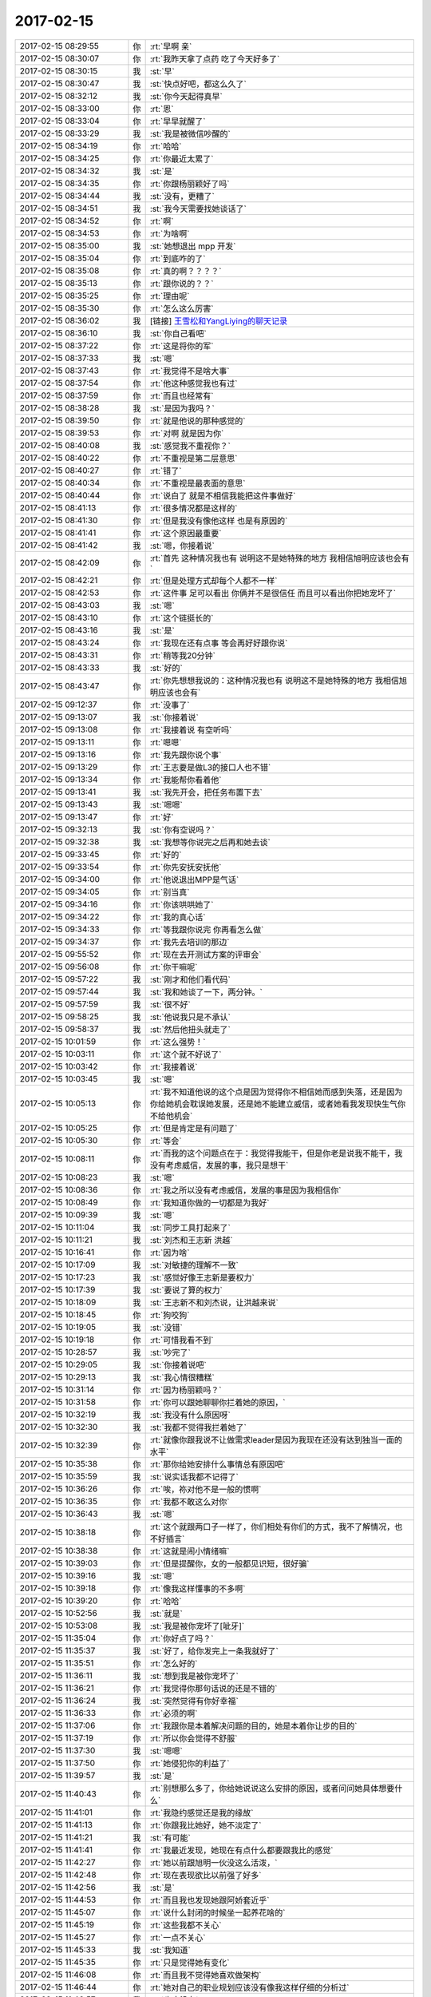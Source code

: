 2017-02-15
-------------

.. list-table::
   :widths: 25, 1, 60

   * - 2017-02-15 08:29:55
     - 你
     - :rt:`早啊 亲`
   * - 2017-02-15 08:30:07
     - 你
     - :rt:`我昨天拿了点药 吃了今天好多了`
   * - 2017-02-15 08:30:15
     - 我
     - :st:`早`
   * - 2017-02-15 08:30:47
     - 我
     - :st:`快点好吧，都这么久了`
   * - 2017-02-15 08:32:12
     - 我
     - :st:`你今天起得真早`
   * - 2017-02-15 08:33:00
     - 你
     - :rt:`恩`
   * - 2017-02-15 08:33:04
     - 你
     - :rt:`早早就醒了`
   * - 2017-02-15 08:33:29
     - 我
     - :st:`我是被微信吵醒的`
   * - 2017-02-15 08:34:19
     - 你
     - :rt:`哈哈`
   * - 2017-02-15 08:34:25
     - 你
     - :rt:`你最近太累了`
   * - 2017-02-15 08:34:32
     - 我
     - :st:`是`
   * - 2017-02-15 08:34:35
     - 你
     - :rt:`你跟杨丽颖好了吗`
   * - 2017-02-15 08:34:44
     - 我
     - :st:`没有，更糟了`
   * - 2017-02-15 08:34:51
     - 我
     - :st:`我今天需要找她谈话了`
   * - 2017-02-15 08:34:52
     - 你
     - :rt:`啊`
   * - 2017-02-15 08:34:53
     - 你
     - :rt:`为啥啊`
   * - 2017-02-15 08:35:00
     - 我
     - :st:`她想退出 mpp 开发`
   * - 2017-02-15 08:35:04
     - 你
     - :rt:`到底咋的了`
   * - 2017-02-15 08:35:08
     - 你
     - :rt:`真的啊？？？？`
   * - 2017-02-15 08:35:13
     - 你
     - :rt:`跟你说的？？`
   * - 2017-02-15 08:35:25
     - 你
     - :rt:`理由呢`
   * - 2017-02-15 08:35:30
     - 你
     - :rt:`怎么这么厉害`
   * - 2017-02-15 08:36:02
     - 我
     - [链接] `王雪松和YangLiying的聊天记录 <https://support.weixin.qq.com/cgi-bin/mmsupport-bin/readtemplate?t=page/favorite_record__w_unsupport>`_
   * - 2017-02-15 08:36:10
     - 我
     - :st:`你自己看吧`
   * - 2017-02-15 08:37:22
     - 你
     - :rt:`这是将你的军`
   * - 2017-02-15 08:37:33
     - 我
     - :st:`嗯`
   * - 2017-02-15 08:37:43
     - 你
     - :rt:`我觉得不是啥大事`
   * - 2017-02-15 08:37:54
     - 你
     - :rt:`他这种感觉我也有过`
   * - 2017-02-15 08:37:59
     - 你
     - :rt:`而且也经常有`
   * - 2017-02-15 08:38:28
     - 我
     - :st:`是因为我吗？`
   * - 2017-02-15 08:39:50
     - 你
     - :rt:`就是他说的那种感觉的`
   * - 2017-02-15 08:39:53
     - 你
     - :rt:`对啊 就是因为你`
   * - 2017-02-15 08:40:08
     - 我
     - :st:`感觉我不重视你？`
   * - 2017-02-15 08:40:22
     - 你
     - :rt:`不重视是第二层意思`
   * - 2017-02-15 08:40:27
     - 你
     - :rt:`错了`
   * - 2017-02-15 08:40:34
     - 你
     - :rt:`不重视是最表面的意思`
   * - 2017-02-15 08:40:44
     - 你
     - :rt:`说白了 就是不相信我能把这件事做好`
   * - 2017-02-15 08:41:13
     - 你
     - :rt:`很多情况都是这样的`
   * - 2017-02-15 08:41:30
     - 你
     - :rt:`但是我没有像他这样 也是有原因的`
   * - 2017-02-15 08:41:41
     - 你
     - :rt:`这个原因最重要`
   * - 2017-02-15 08:41:42
     - 我
     - :st:`嗯，你接着说`
   * - 2017-02-15 08:42:09
     - 你
     - :rt:`首先 这种情况我也有 说明这不是她特殊的地方 我相信旭明应该也会有`
   * - 2017-02-15 08:42:21
     - 你
     - :rt:`但是处理方式却每个人都不一样`
   * - 2017-02-15 08:42:53
     - 你
     - :rt:`这件事 足可以看出 你俩并不是很信任 而且可以看出你把她宠坏了`
   * - 2017-02-15 08:43:03
     - 我
     - :st:`嗯`
   * - 2017-02-15 08:43:10
     - 你
     - :rt:`这个链挺长的`
   * - 2017-02-15 08:43:16
     - 我
     - :st:`是`
   * - 2017-02-15 08:43:24
     - 你
     - :rt:`我现在还有点事  等会再好好跟你说`
   * - 2017-02-15 08:43:31
     - 你
     - :rt:`稍等我20分钟`
   * - 2017-02-15 08:43:33
     - 我
     - :st:`好的`
   * - 2017-02-15 08:43:47
     - 你
     - :rt:`你先想想我说的：这种情况我也有 说明这不是她特殊的地方 我相信旭明应该也会有`
   * - 2017-02-15 09:12:37
     - 你
     - :rt:`没事了`
   * - 2017-02-15 09:13:07
     - 我
     - :st:`你接着说`
   * - 2017-02-15 09:13:08
     - 你
     - :rt:`我接着说 有空听吗`
   * - 2017-02-15 09:13:11
     - 你
     - :rt:`嗯嗯`
   * - 2017-02-15 09:13:16
     - 你
     - :rt:`我先跟你说个事`
   * - 2017-02-15 09:13:29
     - 你
     - :rt:`王志要是做L3的接口人也不错`
   * - 2017-02-15 09:13:34
     - 你
     - :rt:`我能帮你看着他`
   * - 2017-02-15 09:13:41
     - 我
     - :st:`我先开会，把任务布置下去`
   * - 2017-02-15 09:13:43
     - 我
     - :st:`嗯嗯`
   * - 2017-02-15 09:13:47
     - 你
     - :rt:`好`
   * - 2017-02-15 09:32:13
     - 我
     - :st:`你有空说吗？`
   * - 2017-02-15 09:32:38
     - 我
     - :st:`我想等你说完之后再和她去谈`
   * - 2017-02-15 09:33:45
     - 你
     - :rt:`好的`
   * - 2017-02-15 09:33:54
     - 你
     - :rt:`你先安抚安抚他`
   * - 2017-02-15 09:34:00
     - 你
     - :rt:`他说退出MPP是气话`
   * - 2017-02-15 09:34:05
     - 你
     - :rt:`别当真`
   * - 2017-02-15 09:34:16
     - 你
     - :rt:`你该哄哄她了`
   * - 2017-02-15 09:34:22
     - 你
     - :rt:`我的真心话`
   * - 2017-02-15 09:34:33
     - 你
     - :rt:`等我跟你说完 你再看怎么做`
   * - 2017-02-15 09:34:37
     - 你
     - :rt:`我先去培训的那边`
   * - 2017-02-15 09:55:52
     - 你
     - :rt:`现在去开测试方案的评审会`
   * - 2017-02-15 09:56:08
     - 你
     - :rt:`你干嘛呢`
   * - 2017-02-15 09:57:22
     - 我
     - :st:`刚才和他们看代码`
   * - 2017-02-15 09:57:44
     - 我
     - :st:`我和她谈了一下，两分钟。`
   * - 2017-02-15 09:57:59
     - 我
     - :st:`很不好`
   * - 2017-02-15 09:58:25
     - 我
     - :st:`他说我只是不承认`
   * - 2017-02-15 09:58:37
     - 我
     - :st:`然后他扭头就走了`
   * - 2017-02-15 10:01:59
     - 你
     - :rt:`这么强势！`
   * - 2017-02-15 10:03:11
     - 你
     - :rt:`这个就不好说了`
   * - 2017-02-15 10:03:42
     - 你
     - :rt:`我接着说`
   * - 2017-02-15 10:03:45
     - 我
     - :st:`嗯`
   * - 2017-02-15 10:05:13
     - 你
     - :rt:`我不知道他说的这个点是因为觉得你不相信她而感到失落，还是因为你给她机会耽误她发展，还是她不能建立威信，或者她看我发现快生气你不给他机会`
   * - 2017-02-15 10:05:25
     - 你
     - :rt:`但是肯定是有问题了`
   * - 2017-02-15 10:05:30
     - 你
     - :rt:`等会`
   * - 2017-02-15 10:08:11
     - 你
     - :rt:`而我的这个问题点在于：我觉得我能干，但是你老是说我不能干，我没有考虑威信，发展的事，我只是想干`
   * - 2017-02-15 10:08:23
     - 我
     - :st:`嗯`
   * - 2017-02-15 10:08:36
     - 你
     - :rt:`我之所以没有考虑威信，发展的事是因为我相信你`
   * - 2017-02-15 10:08:49
     - 你
     - :rt:`我知道你做的一切都是为我好`
   * - 2017-02-15 10:09:39
     - 我
     - :st:`嗯`
   * - 2017-02-15 10:11:04
     - 我
     - :st:`同步工具打起来了`
   * - 2017-02-15 10:11:21
     - 我
     - :st:`刘杰和王志新 洪越`
   * - 2017-02-15 10:16:41
     - 你
     - :rt:`因为啥`
   * - 2017-02-15 10:17:09
     - 我
     - :st:`对敏捷的理解不一致`
   * - 2017-02-15 10:17:23
     - 我
     - :st:`感觉好像王志新是要权力`
   * - 2017-02-15 10:17:39
     - 我
     - :st:`要说了算的权力`
   * - 2017-02-15 10:18:09
     - 我
     - :st:`王志新不和刘杰说，让洪越来说`
   * - 2017-02-15 10:18:45
     - 你
     - :rt:`狗咬狗`
   * - 2017-02-15 10:19:05
     - 我
     - :st:`没错`
   * - 2017-02-15 10:19:18
     - 你
     - :rt:`可惜我看不到`
   * - 2017-02-15 10:28:57
     - 我
     - :st:`吵完了`
   * - 2017-02-15 10:29:05
     - 我
     - :st:`你接着说吧`
   * - 2017-02-15 10:29:13
     - 我
     - :st:`我心情很糟糕`
   * - 2017-02-15 10:31:14
     - 你
     - :rt:`因为杨丽颖吗？`
   * - 2017-02-15 10:31:58
     - 你
     - :rt:`你可以跟她聊聊你拦着她的原因，`
   * - 2017-02-15 10:32:19
     - 我
     - :st:`我没有什么原因呀`
   * - 2017-02-15 10:32:30
     - 我
     - :st:`我都不觉得我拦着她了`
   * - 2017-02-15 10:32:39
     - 你
     - :rt:`就像你跟我说不让做需求leader是因为我现在还没有达到独当一面的水平`
   * - 2017-02-15 10:35:38
     - 你
     - :rt:`那你给她安排什么事情总有原因吧`
   * - 2017-02-15 10:35:59
     - 我
     - :st:`说实话我都不记得了`
   * - 2017-02-15 10:36:26
     - 你
     - :rt:`唉，祢对他不是一般的惯啊`
   * - 2017-02-15 10:36:35
     - 你
     - :rt:`我都不敢这么对你`
   * - 2017-02-15 10:36:43
     - 我
     - :st:`嗯`
   * - 2017-02-15 10:38:18
     - 你
     - :rt:`这个就跟两口子一样了，你们相处有你们的方式，我不了解情况，也不好插言`
   * - 2017-02-15 10:38:38
     - 你
     - :rt:`这就是闹小情绪嘛`
   * - 2017-02-15 10:39:03
     - 你
     - :rt:`但是提醒你，女的一般都见识短，很好骗`
   * - 2017-02-15 10:39:16
     - 我
     - :st:`嗯`
   * - 2017-02-15 10:39:18
     - 你
     - :rt:`像我这样懂事的不多啊`
   * - 2017-02-15 10:39:20
     - 你
     - :rt:`哈哈`
   * - 2017-02-15 10:52:56
     - 我
     - :st:`就是`
   * - 2017-02-15 10:53:08
     - 我
     - :st:`我是被你宠坏了[呲牙]`
   * - 2017-02-15 11:35:04
     - 你
     - :rt:`你好点了吗？`
   * - 2017-02-15 11:35:37
     - 我
     - :st:`好了，给你发完上一条我就好了`
   * - 2017-02-15 11:35:51
     - 你
     - :rt:`怎么好的`
   * - 2017-02-15 11:36:11
     - 我
     - :st:`想到我是被你宠坏了`
   * - 2017-02-15 11:36:21
     - 你
     - :rt:`我觉得你那句话说的还是不错的`
   * - 2017-02-15 11:36:24
     - 我
     - :st:`突然觉得有你好幸福`
   * - 2017-02-15 11:36:33
     - 你
     - :rt:`必须的啊`
   * - 2017-02-15 11:37:06
     - 你
     - :rt:`我跟你是本着解决问题的目的，她是本着你让步的目的`
   * - 2017-02-15 11:37:19
     - 你
     - :rt:`所以你会觉得不舒服`
   * - 2017-02-15 11:37:30
     - 我
     - :st:`嗯嗯`
   * - 2017-02-15 11:37:50
     - 你
     - :rt:`她侵犯你的利益了`
   * - 2017-02-15 11:39:57
     - 我
     - :st:`是`
   * - 2017-02-15 11:40:43
     - 你
     - :rt:`别想那么多了，你给她说说这么安排的原因，或者问问她具体想要什么`
   * - 2017-02-15 11:41:01
     - 你
     - :rt:`我隐约感觉还是我的缘故`
   * - 2017-02-15 11:41:13
     - 你
     - :rt:`你跟我比她好，她不淡定了`
   * - 2017-02-15 11:41:21
     - 我
     - :st:`有可能`
   * - 2017-02-15 11:41:41
     - 你
     - :rt:`我最近发现，她现在有点什么都要跟我比的感觉`
   * - 2017-02-15 11:42:27
     - 你
     - :rt:`她以前跟旭明一伙没这么活泼，`
   * - 2017-02-15 11:42:48
     - 你
     - :rt:`现在表现欲比以前强了好多`
   * - 2017-02-15 11:42:56
     - 我
     - :st:`是`
   * - 2017-02-15 11:44:53
     - 你
     - :rt:`而且我也发现她跟阿娇套近乎`
   * - 2017-02-15 11:45:07
     - 你
     - :rt:`说什么封闭的时候坐一起养花啥的`
   * - 2017-02-15 11:45:19
     - 你
     - :rt:`这些我都不关心`
   * - 2017-02-15 11:45:27
     - 你
     - :rt:`一点不关心`
   * - 2017-02-15 11:45:33
     - 我
     - :st:`我知道`
   * - 2017-02-15 11:45:35
     - 你
     - :rt:`只是觉得她有变化`
   * - 2017-02-15 11:46:08
     - 你
     - :rt:`而且我不觉得她喜欢做架构`
   * - 2017-02-15 11:46:44
     - 你
     - :rt:`她对自己的职业规划应该没有像我这样仔细的分析过`
   * - 2017-02-15 11:46:57
     - 我
     - :st:`肯定没有`
   * - 2017-02-15 11:47:19
     - 你
     - :rt:`换句话说，她不知道自己究竟想要什么，所以你给她的，也就不一定是她想要的`
   * - 2017-02-15 11:47:48
     - 我
     - [动画表情]
   * - 2017-02-15 11:47:51
     - 你
     - :rt:`你想她之所以想参与mpp的原因是什么？`
   * - 2017-02-15 11:49:15
     - 你
     - :rt:`可能就是因为在这个圈子里显得有优越感，如果这个圈子给她的优越感不是她想的了，可能她就不想在了，但是，她只是觉得不想在，也没有想好如何做，如何做会有改变`
   * - 2017-02-15 11:49:24
     - 你
     - :rt:`所以把问题踢给了你`
   * - 2017-02-15 11:49:53
     - 我
     - :st:`是，说得没错`
   * - 2017-02-15 11:50:06
     - 我
     - :st:`你们还没结束吗`
   * - 2017-02-15 11:50:29
     - 你
     - :rt:`没，太乱了`
   * - 2017-02-15 11:50:36
     - 你
     - :rt:`我下午给你说下情况`
   * - 2017-02-15 11:50:44
     - 我
     - :st:`好的`
   * - 2017-02-15 11:50:54
     - 我
     - :st:`我等王志买饭呢`
   * - 2017-02-15 11:51:36
     - 你
     - :rt:`嗯`
   * - 2017-02-15 11:59:12
     - 你
     - :rt:`你不去吃饭吗`
   * - 2017-02-15 11:59:39
     - 我
     - :st:`这就去，就我和王志`
   * - 2017-02-15 12:43:51
     - 你
     - :rt:`气死他们`
   * - 2017-02-15 12:43:56
     - 你
     - :rt:`让他们都气着你`
   * - 2017-02-15 12:43:59
     - 你
     - :rt:`想想我就生气`
   * - 2017-02-15 12:44:03
     - 我
     - :st:`我刚才看你都看痴了`
   * - 2017-02-15 12:44:11
     - 你
     - :rt:`为啥？？？`
   * - 2017-02-15 12:44:23
     - 我
     - :st:`看着你好呀`
   * - 2017-02-15 12:44:26
     - 我
     - :st:`漂亮呀`
   * - 2017-02-15 12:44:32
     - 你
     - :rt:`那是`
   * - 2017-02-15 12:44:36
     - 我
     - :st:`看着哪都好`
   * - 2017-02-15 12:44:40
     - 你
     - :rt:`我潜力大着呢`
   * - 2017-02-15 12:44:52
     - 我
     - :st:`嗯嗯`
   * - 2017-02-15 12:45:22
     - 你
     - :rt:`你好点了吗`
   * - 2017-02-15 12:45:31
     - 我
     - :st:`早好了`
   * - 2017-02-15 12:45:43
     - 你
     - :rt:`那就好`
   * - 2017-02-15 12:45:44
     - 我
     - :st:`你睡会吧`
   * - 2017-02-15 12:45:47
     - 你
     - :rt:`我还给你橘子了`
   * - 2017-02-15 12:45:50
     - 你
     - :rt:`嘻嘻`
   * - 2017-02-15 12:45:55
     - 你
     - :rt:`吃了就更好了`
   * - 2017-02-15 12:45:57
     - 我
     - :st:`对呀，特别甜`
   * - 2017-02-15 12:45:59
     - 你
     - :rt:`也不是啥大事`
   * - 2017-02-15 12:46:07
     - 你
     - :rt:`别往心里去`
   * - 2017-02-15 12:46:12
     - 我
     - :st:`嗯`
   * - 2017-02-15 12:46:43
     - 你
     - :rt:`还有 年会的时候 我敬老田酒，老田跟我说他觉得我早就该单飞了`
   * - 2017-02-15 12:46:53
     - 你
     - :rt:`可能他看出我不想呆在需求组了`
   * - 2017-02-15 12:47:02
     - 我
     - :st:`哦`
   * - 2017-02-15 12:47:21
     - 你
     - :rt:`你别不开心了啊`
   * - 2017-02-15 12:47:24
     - 你
     - :rt:`你还有我呢`
   * - 2017-02-15 12:47:31
     - 我
     - :st:`嗯嗯`
   * - 2017-02-15 12:47:35
     - 我
     - :st:`我有你就开心`
   * - 2017-02-15 12:47:40
     - 你
     - :rt:`对吧`
   * - 2017-02-15 12:48:26
     - 我
     - :st:`你赶紧睡会吧`
   * - 2017-02-15 12:48:46
     - 你
     - :rt:`等困的时候再谁`
   * - 2017-02-15 12:48:48
     - 你
     - :rt:`睡`
   * - 2017-02-15 12:48:55
     - 你
     - :rt:`我最近特别忙`
   * - 2017-02-15 12:49:11
     - 你
     - :rt:`等我把这些事都捋顺了再说`
   * - 2017-02-15 12:49:15
     - 我
     - :st:`好的`
   * - 2017-02-15 12:49:32
     - 你
     - :rt:`我捋顺了 就相当于你捋顺了`
   * - 2017-02-15 12:49:52
     - 我
     - :st:`是`
   * - 2017-02-15 12:50:13
     - 你
     - :rt:`等3月底你回来了 就知道这些事的前因后果 到时候做决策也不会很抓瞎 而且也不会因为前期没参与 不知道啥是啥`
   * - 2017-02-15 12:50:14
     - 你
     - :rt:`对吧`
   * - 2017-02-15 12:50:30
     - 我
     - :st:`对`
   * - 2017-02-15 13:40:23
     - 你
     - :rt:`我很奇怪啊 这个接口人不应该是产品经理吗 不应该是你吗？`
   * - 2017-02-15 13:40:36
     - 我
     - :st:`王总定得呀`
   * - 2017-02-15 13:40:39
     - 你
     - :rt:`是因为你再做农行项目才提的王志吗`
   * - 2017-02-15 13:40:43
     - 你
     - :rt:`什么情况`
   * - 2017-02-15 13:41:02
     - 我
     - :st:`所以我昨天才说他可能正在分我的权力`
   * - 2017-02-15 13:41:06
     - 你
     - :rt:`下午不是要开会吗`
   * - 2017-02-15 13:41:10
     - 你
     - :rt:`看看他怎么说`
   * - 2017-02-15 13:41:13
     - 你
     - :rt:`不行我就问问`
   * - 2017-02-15 13:41:23
     - 我
     - :st:`先把我的团队给打散了`
   * - 2017-02-15 13:41:34
     - 我
     - :st:`然后把我调开`
   * - 2017-02-15 13:41:44
     - 我
     - :st:`现在又把我架空`
   * - 2017-02-15 13:41:49
     - 你
     - :rt:`你说他是不是还没反应过来这个接口人的概念`
   * - 2017-02-15 13:41:51
     - 你
     - :rt:`是呢`
   * - 2017-02-15 13:41:57
     - 你
     - :rt:`好奇怪`
   * - 2017-02-15 13:42:04
     - 我
     - :st:`不好说`
   * - 2017-02-15 13:42:13
     - 你
     - :rt:`我觉得他可能还没反应过来`
   * - 2017-02-15 13:42:22
     - 你
     - :rt:`这个接口人一定是产品经理啊`
   * - 2017-02-15 13:42:23
     - 我
     - :st:`只是他的这些动作恰好连在一起了`
   * - 2017-02-15 13:42:41
     - 你
     - :rt:`我昨天都没反应过来`
   * - 2017-02-15 13:42:49
     - 你
     - :rt:`我以为王志是负责问题`
   * - 2017-02-15 13:42:57
     - 我
     - :st:`你知道吗`
   * - 2017-02-15 13:42:59
     - 你
     - :rt:`要是接口人的话 就不是这个概念了`
   * - 2017-02-15 13:43:05
     - 我
     - :st:`按照现在这个情况`
   * - 2017-02-15 13:43:08
     - 我
     - :st:`我就是管文档`
   * - 2017-02-15 13:43:35
     - 你
     - :rt:`理论上我也应该在L3`
   * - 2017-02-15 13:45:05
     - 你
     - :rt:`很乱`
   * - 2017-02-15 13:45:07
     - 我
     - :st:`未来还要招一个需求主管，你说我还管啥`
   * - 2017-02-15 13:45:13
     - 我
     - :st:`就剩下文档让我管了`
   * - 2017-02-15 13:45:32
     - 你
     - :rt:`不知道`
   * - 2017-02-15 13:45:36
     - 你
     - :rt:`这就怪了`
   * - 2017-02-15 13:45:48
     - 我
     - :st:`不奇怪`
   * - 2017-02-15 13:45:55
     - 我
     - :st:`我再和你说一件事情`
   * - 2017-02-15 13:46:02
     - 你
     - :rt:`说吧`
   * - 2017-02-15 13:46:42
     - 我
     - :st:`现在王总和每个 leader 谈`
   * - 2017-02-15 13:46:54
     - 我
     - :st:`包括高杰和刘畅`
   * - 2017-02-15 13:47:03
     - 我
     - :st:`我就算已经谈过了吧`
   * - 2017-02-15 13:47:11
     - 你
     - :rt:`恩`
   * - 2017-02-15 13:47:46
     - 我
     - :st:`我现在只有你和文档组的 PBC 和我签，其他 leader 都和王总签`
   * - 2017-02-15 13:48:00
     - 你
     - :rt:`啊`
   * - 2017-02-15 13:48:11
     - 你
     - :rt:`他知道PBC是个啥概念不`
   * - 2017-02-15 13:48:34
     - 你
     - :rt:`那刘畅没跟你签的话 质控流程这块你管不管啊`
   * - 2017-02-15 13:48:45
     - 我
     - :st:`我们开会的时候我已经明确告诉他了，按照汇报的关系签署`
   * - 2017-02-15 13:48:56
     - 你
     - :rt:`谁管都无所谓 关键是PBC啊`
   * - 2017-02-15 13:48:57
     - 我
     - :st:`刘畅应该和我签`
   * - 2017-02-15 13:49:06
     - 我
     - :st:`对呀`
   * - 2017-02-15 13:49:37
     - 你
     - :rt:`刘畅和你签 刘畅是做质控 但是刘畅现在王总总是直接指派她干活`
   * - 2017-02-15 13:49:49
     - 我
     - :st:`对`
   * - 2017-02-15 13:50:05
     - 你
     - :rt:`现在研发那边乱成一团`
   * - 2017-02-15 13:50:09
     - 我
     - :st:`所以现在表面上看我是因为 mpp 的事情，不管DTD 的管理`
   * - 2017-02-15 13:50:13
     - 你
     - :rt:`没有人感做决策`
   * - 2017-02-15 13:50:30
     - 我
     - :st:`但是私下里已经没有人归我管了`
   * - 2017-02-15 13:50:41
     - 我
     - :st:`即使我想管他们也不会听我的`
   * - 2017-02-15 13:50:48
     - 你
     - :rt:`对啊`
   * - 2017-02-15 13:50:49
     - 我
     - :st:`他们都向王总汇报`
   * - 2017-02-15 13:51:01
     - 你
     - :rt:`可是现在没人向他汇报`
   * - 2017-02-15 13:51:06
     - 你
     - :rt:`慢慢的会`
   * - 2017-02-15 13:51:14
     - 你
     - :rt:`要是组织架构定下来的话`
   * - 2017-02-15 13:53:20
     - 你
     - :rt:`会汇报的`
   * - 2017-02-15 13:53:31
     - 你
     - :rt:`乱乱乱`
   * - 2017-02-15 13:53:52
     - 我
     - :st:`你也看见王总了，其实他没有带领团队的经验`
   * - 2017-02-15 13:53:53
     - 你
     - :rt:`我现在都怀疑他知道啥叫组织架构不`
   * - 2017-02-15 13:53:57
     - 你
     - :rt:`对啊`
   * - 2017-02-15 13:54:02
     - 你
     - :rt:`这是什么鬼`
   * - 2017-02-15 13:54:11
     - 你
     - :rt:`现在所有事情都不知道找谁`
   * - 2017-02-15 13:54:16
     - 你
     - :rt:`没有责任人`
   * - 2017-02-15 13:54:39
     - 我
     - :st:`就是因为他现在至少表面上是大权独揽`
   * - 2017-02-15 13:54:45
     - 我
     - :st:`所以他现在是瓶颈`
   * - 2017-02-15 13:54:52
     - 你
     - :rt:`主要咱们这边没有说的上话的啊`
   * - 2017-02-15 13:55:07
     - 你
     - :rt:`你不找下他吗？`
   * - 2017-02-15 13:55:16
     - 我
     - :st:`我说什么？`
   * - 2017-02-15 13:55:29
     - 我
     - :st:`目前我没有精力去管这些事情`
   * - 2017-02-15 13:55:39
     - 我
     - :st:`mpp 就已经快把我折腾死了`
   * - 2017-02-15 13:55:45
     - 你
     - :rt:`唉`
   * - 2017-02-15 13:55:53
     - 你
     - :rt:`张旭明找他谈啥了`
   * - 2017-02-15 13:55:55
     - 你
     - :rt:`我真晕`
   * - 2017-02-15 13:56:08
     - 你
     - :rt:`我觉得王云明现在啥也不知道呢`
   * - 2017-02-15 13:56:15
     - 你
     - :rt:`PBC的重要程度`
   * - 2017-02-15 13:56:19
     - 你
     - :rt:`如何运转`
   * - 2017-02-15 13:56:22
     - 你
     - :rt:`他都不知道`
   * - 2017-02-15 13:56:23
     - 我
     - :st:`说实话我不知道了，旭明回来也没说什么具体的东西`
   * - 2017-02-15 13:56:24
     - 你
     - :rt:`项目进度`
   * - 2017-02-15 13:56:30
     - 你
     - :rt:`是啊`
   * - 2017-02-15 13:56:45
     - 你
     - :rt:`谈了那么久 他至少该跟你说下说什么了`
   * - 2017-02-15 13:56:51
     - 你
     - :rt:`王总态度是啥啊`
   * - 2017-02-15 13:56:54
     - 你
     - :rt:`就是蠢`
   * - 2017-02-15 13:57:04
     - 你
     - :rt:`你看你带了一帮什么人`
   * - 2017-02-15 13:57:07
     - 你
     - :rt:`气死我了`
   * - 2017-02-15 13:57:23
     - 我
     - :st:`这个也怪我`
   * - 2017-02-15 13:57:29
     - 你
     - :rt:`看吧 今天下午开完会 要是还没说 我就直接找他`
   * - 2017-02-15 13:57:43
     - 我
     - :st:`除了你，我并没有特意培养他们的忠诚`
   * - 2017-02-15 13:57:58
     - 你
     - :rt:`这是最起码的报恩好吗`
   * - 2017-02-15 13:58:06
     - 我
     - :st:`你看现在我最依赖的这几个人，除了你和宋文斌，其他人都不可靠`
   * - 2017-02-15 13:58:26
     - 你
     - :rt:`我觉得这不是培养的 这是人格`
   * - 2017-02-15 13:58:28
     - 你
     - :rt:`问题`
   * - 2017-02-15 13:58:46
     - 我
     - :st:`唉，人与人的差距`
   * - 2017-02-15 14:23:41
     - 你
     - :rt:`我刚才跟旭明问 他根本没想过这事`
   * - 2017-02-15 14:23:52
     - 我
     - :st:`啊，你问什么`
   * - 2017-02-15 14:24:00
     - 你
     - :rt:`他说你看现在老王只管MPP的事 对那边的事还关心吗？`
   * - 2017-02-15 14:24:19
     - 你
     - :rt:`我就问他王总跟他聊天说啥了`
   * - 2017-02-15 14:25:06
     - 你
     - :rt:`他说他也觉得王总对流程 PBC 汇报这些事都还没搞清楚呢`
   * - 2017-02-15 14:25:24
     - 你
     - :rt:`刘畅啥也不知道`
   * - 2017-02-15 14:25:40
     - 你
     - :rt:`现在只有她能跟王总说上话 我是怕她把王总带歪了`
   * - 2017-02-15 14:25:53
     - 你
     - :rt:`她都不知道L2L3的意思`
   * - 2017-02-15 14:26:07
     - 我
     - :st:`刘畅是想往上走`
   * - 2017-02-15 14:26:23
     - 我
     - :st:`但是她的能力不行，现在就走一些歪门邪道`
   * - 2017-02-15 14:26:34
     - 我
     - :st:`刘畅和王志本质上是一类人`
   * - 2017-02-15 14:26:46
     - 你
     - :rt:`王志这件事做的最不地道`
   * - 2017-02-15 14:26:52
     - 我
     - :st:`现在也就是我有权力，他们不敢拿我怎么样`
   * - 2017-02-15 14:27:01
     - 你
     - :rt:`是`
   * - 2017-02-15 14:27:05
     - 你
     - :rt:`看出来了`
   * - 2017-02-15 14:27:29
     - 我
     - :st:`我早就和你说过，王志就是这种人，只要有机会，他一定会上的`
   * - 2017-02-15 14:27:43
     - 我
     - :st:`如果需要，他一定会踩我`
   * - 2017-02-15 14:28:53
     - 你
     - :rt:`我刚才跟旭明说了 我说要是王总没有指定王志做接口人 这件事就可控 但是如果王志成了接口人 这件事就不可控了`
   * - 2017-02-15 14:29:10
     - 我
     - :st:`嗯`
   * - 2017-02-15 14:29:23
     - 你
     - :rt:`我说王总可能不知道这个接口人是什么意思 王志接的时候就该跟王总说清楚`
   * - 2017-02-15 14:29:33
     - 你
     - :rt:`可是他没说 就接了`
   * - 2017-02-15 14:30:18
     - 你
     - :rt:`我说老王要去哪 老王的利益受到威胁 你们都没有一个人维护一下`
   * - 2017-02-15 14:30:22
     - 你
     - :rt:`他说怎么维护啊`
   * - 2017-02-15 14:30:38
     - 你
     - :rt:`我说这次王志就落井下石`
   * - 2017-02-15 14:31:22
     - 你
     - :rt:`L2L3的接口人是不是旭明和洪越的角色啊`
   * - 2017-02-15 14:31:38
     - 你
     - :rt:`那样的话就让王志和我也行啊`
   * - 2017-02-15 14:32:10
     - 我
     - :st:`嗯`
   * - 2017-02-15 15:02:21
     - 你
     - :rt:`急的我小脸都通红通红的`
   * - 2017-02-15 15:02:35
     - 我
     - :st:`是`
   * - 2017-02-15 15:03:29
     - 你
     - :rt:`组织架构这件事 你要不先什么都别管了 也别去想 先聚焦在mpp这件事上`
   * - 2017-02-15 15:03:46
     - 你
     - :rt:`也正好利用这个机会看清楚这些人`
   * - 2017-02-15 15:03:50
     - 你
     - :rt:`你说是吧`
   * - 2017-02-15 15:04:14
     - 你
     - :rt:`一定别因为分你的权 而产生任何苦恼啊 不安啊啥的情绪`
   * - 2017-02-15 15:04:19
     - 你
     - :rt:`千万别`
   * - 2017-02-15 15:04:34
     - 你
     - :rt:`那样的话对你太不利了`
   * - 2017-02-15 15:05:11
     - 我
     - :st:`是，刚才王总说会上会宣布组织架构`
   * - 2017-02-15 15:05:22
     - 你
     - :rt:`是`
   * - 2017-02-15 16:17:57
     - 你
     - :rt:`头还疼吗`
   * - 2017-02-15 16:17:58
     - 我
     - :st:`是的`
   * - 2017-02-15 16:18:29
     - 你
     - :rt:`别想太多了`
   * - 2017-02-15 16:18:46
     - 我
     - :st:`嗯嗯`
   * - 2017-02-15 16:33:10
     - 你
     - :rt:`OMG`
   * - 2017-02-15 16:51:00
     - 你
     - :rt:`刘畅=心机婊`
   * - 2017-02-15 16:51:36
     - 我
     - :st:`是的`
   * - 2017-02-15 17:53:07
     - 你
     - :rt:`有的时候觉得王总特可爱`
   * - 2017-02-15 17:53:36
     - 我
     - :st:`😄`
   * - 2017-02-15 17:53:39
     - 你
     - :rt:`特喜欢讲代码`
   * - 2017-02-15 17:53:51
     - 你
     - :rt:`他没有管理经验`
   * - 2017-02-15 17:53:57
     - 我
     - :st:`是`
   * - 2017-02-15 17:54:04
     - 你
     - :rt:`就是个研发的`
   * - 2017-02-15 17:54:06
     - 你
     - :rt:`哈哈`
   * - 2017-02-15 17:54:09
     - 你
     - .. image:: images/9d9d273368b32bfef33dfd884f7aba29.gif
          :width: 100px
   * - 2017-02-15 17:55:53
     - 我
     - :st:`是`
   * - 2017-02-15 18:08:28
     - 你
     - :rt:`不想听了`
   * - 2017-02-15 18:08:32
     - 你
     - :rt:`头还疼吗`
   * - 2017-02-15 18:08:54
     - 我
     - :st:`是`
   * - 2017-02-15 18:09:08
     - 我
     - :st:`估计得等晚上睡觉才能好`
   * - 2017-02-15 18:09:36
     - 我
     - :st:`这些你听都没大用`
   * - 2017-02-15 18:09:43
     - 我
     - :st:`歇一会吧`
   * - 2017-02-15 18:10:11
     - 你
     - :rt:`嗯，太累了，你还得给武总发日报吧`
   * - 2017-02-15 18:10:19
     - 你
     - :rt:`旭明写了吗`
   * - 2017-02-15 18:10:59
     - 我
     - :st:`不知道，不行回去我自己写吧`
   * - 2017-02-15 18:17:45
     - 我
     - :st:`收一下邮件`
   * - 2017-02-15 18:18:26
     - 我
     - :st:`番薯他们写了一个工具的日报，我打算直接粘在后面发给武总`
